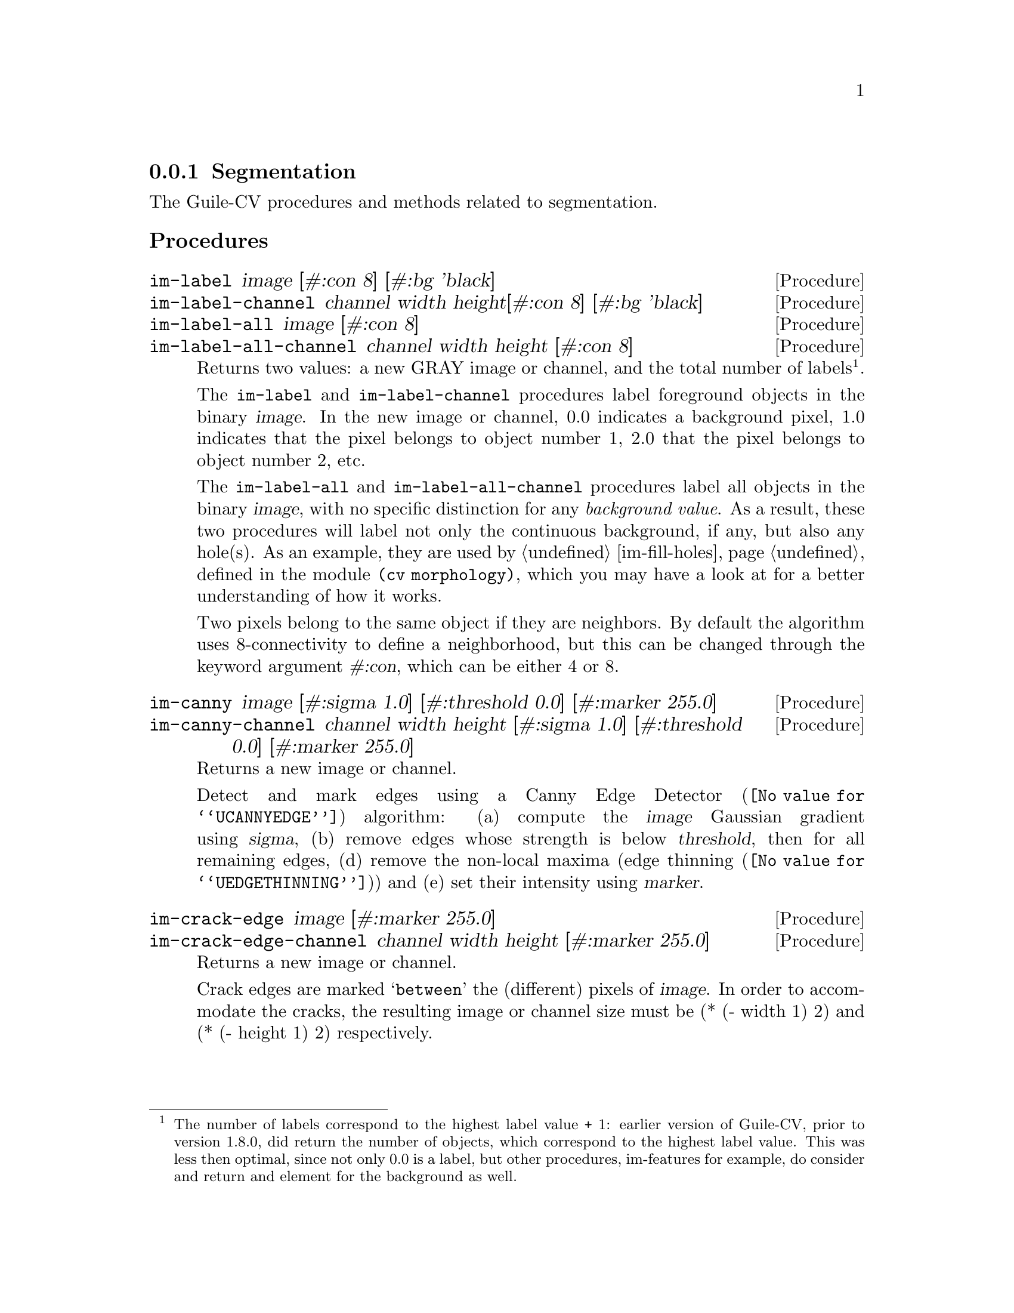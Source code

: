 @c -*- mode: texinfo; coding: utf-8 -*-
@c This is part of the GNU Guile-CV Reference Manual.
@c Copyright (C) 2016 - 2018 Free Software Foundation, Inc.
@c See the file guile-cv.texi for copying conditions.


@node Segmentation
@subsection Segmentation

The Guile-CV procedures and methods related to segmentation.

@subheading Procedures

@ifhtml
@indentedblock
@table @code
@item @ref{im-label}
@item @ref{im-label-channel}
@item @ref{im-label-all}
@item @ref{im-label-all-channel}
@c @item @ref{im-watershed}
@c @item @ref{im-watershed-channel}
@item @ref{im-canny}
@item @ref{im-canny-channel}
@item @ref{im-crack-edge}
@item @ref{im-crack-edge-channel}
@end table
@end indentedblock
@end ifhtml


@anchor{im-label}
@anchor{im-label-channel}
@anchor{im-label-all}
@anchor{im-label-all-channel}
@deffn Procedure im-label image [#:con 8] [#:bg 'black]
@deffnx Procedure im-label-channel channel width height@
                  [#:con 8] [#:bg 'black]
@deffnx Procedure im-label-all image [#:con 8]
@deffnx Procedure im-label-all-channel channel width height [#:con 8]

Returns two values: a new GRAY image or channel, and the total number of
labels@footnote{The number of labels correspond to the highest label
value + 1: earlier version of Guile-CV, prior to version 1.8.0, did
return the number of objects, which correspond to the highest label
value. This was less then optimal, since not only 0.0 is a label, but
other procedures, im-features for example, do consider and return and
element for the background as well.}.

The @code{im-label} and @code{im-label-channel} procedures label
foreground objects in the binary @var{image}.  In the new image or
channel, 0.0 indicates a background pixel, 1.0 indicates that the pixel
belongs to object number 1, 2.0 that the pixel belongs to object number
2, etc.

The @code{im-label-all} and @code{im-label-all-channel} procedures label
all objects in the binary @var{image}, with no specific distinction for
any @emph{background value}. As a result, these two procedures will
label not only the continuous background, if any, but also any
hole(s). As an example, they are used by @ref{im-fill-holes}, defined in
the module @code{(cv morphology)}, which you may have a look at for a
better understanding of how it works.

Two pixels belong to the same object if they are neighbors.  By default
the algorithm uses 8-connectivity to define a neighborhood, but this can
be changed through the keyword argument @var{#:con}, which can be either
4 or 8.

@ifnottex
@image{images/pp-17-bf,,,pp-17-bf,png}
@image{images/pp-17-label,,,pp-17-bf-label,png}
@image{images/pp-17-label-all,,,pp-17-bf-label-all,png}

Here above, left being the original image, you can see the difference
between @code{im-label} (2 labels) and @code{im-label-all} (6 labels).
Note that we had to run @code{im-threshold} on the original image first
(all labeling procedures take a binary image (or channel) as their
mandatory argument), for the record, we used @code{128} as the threshold
value.
@end ifnottex
@end deffn


@c @anchor{im-watershed}
@c @anchor{im-watershed-channel}
@c @deffn Procedure im-watershed image
@c @deffnx Procedure im-watershed-channel channel width height

@c Returns a new image or channel.
@c @end deffn


@anchor{im-canny}
@anchor{im-canny-channel}
@deffn Procedure im-canny image @
       [#:sigma 1.0] [#:threshold 0.0] [#:marker 255.0]
@deffnx Procedure im-canny-channel channel width height @
       [#:sigma 1.0] [#:threshold 0.0] [#:marker 255.0]
@cindex Edge Detection

Returns a new image or channel.

Detect and mark edges using a @uref{@value{UCANNYEDGE}, Canny Edge
Detector} algorithm: (a) compute the @var{image} Gaussian gradient using
@var{sigma}, (b) remove edges whose strength is below @var{threshold},
then for all remaining edges, (d) remove the non-local maxima
(@uref{@value{UEDGETHINNING}, edge thinning}) and (e) set their
intensity using @var{marker}.

@ifnottex
@image{images/edx,,,edx,png}
@image{images/edx-canny-s1.0-t0.0-m255.0,,,edx-canny-s1.0-t0.0-m255.0,png}
@image{images/edx-canny-s1.0-t8.0-m255.0,,,edx-canny-s1.0-t8.0-m255.0,png}
@image{images/edx-canny-s1.5-t8.0-m255.0,,,edx-canny-s1.5-t8.0-m255.0,png}
@image{images/edx-canny-s1.0-t8.0-m96.0,,,edx-canny-s1.0-t8.0-m96.0,png}


Here above, left being the original @code{tif} image@footnote{Actually,
all images displayed in the documentation are @code{png} images, though
all described @code{im-canny} calls where performed on the original
@code{tif} image. This is because in Guile-CV, all images are 32bit
float images, and when saved as @code{tif}, all values are preserved (as
opposed to being normalized): however, most viewers do not handle
floating point pixel values (they don´t know how to scale the values,
which may be negative, fractional...). In order to show the results in
the documentation, even though all computations of this example were
made upon the original @code{tif} image, they were saved to @code{png}
(which normalize all pixel values to [0 255].).}, you can see the
difference between @code{im-canny} called using the default values, then
using @var{#:threshold 8}, and finally both @var{#:sigma 1.5} and
@var{#:threshold 8}. The last example is an illustration of the use of
@code{#:marker 96.0}@footnote{Note that in order to show the result in
the documentation, we had to manually set one pixel of one of the edges
to 255.0: this is because, just as we explained in the previous
footnote, to be able to display the image in the documentation, we had
to save the image as @code{png}, which does normalize all values: if you
do not set one of the pixels of one edge to 255.0, all markers values
would be normalized to 255.0, there by loosing the original marker
value.}.
@end ifnottex
@end deffn


@anchor{im-crack-edge}
@anchor{im-crack-edge-channel}
@deffn Procedure im-crack-edge image [#:marker 255.0]
@deffnx Procedure im-crack-edge-channel channel width height [#:marker 255.0]
@cindex Crack Edge Image

Returns a new image or channel.

Crack edges are marked @samp{between} the (different) pixels of
@var{image}.  In order to accommodate the cracks, the resulting image or
channel size must be (* (- width 1) 2) and (* (- height 1) 2)
respectively.

@ifnottex
@image{images/pp-17-label-all-marked,,,pp-17-label-all-marked,png}

To illutrate, here above is the result of @code{(im-crack-edge img
#:marker 127)}, with @code{img} being the 6 labels image displayed
earlier.
@end ifnottex

@end deffn
